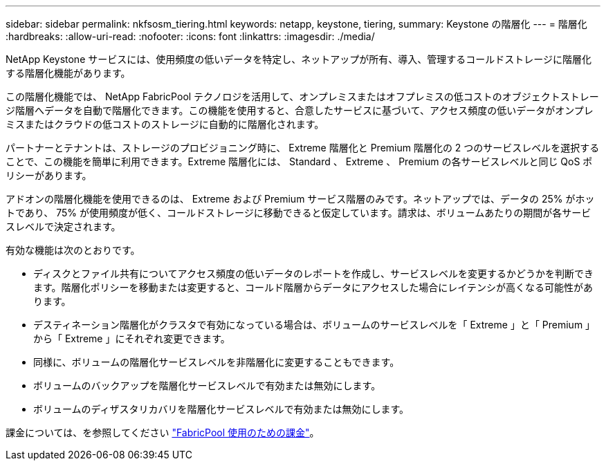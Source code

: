 ---
sidebar: sidebar 
permalink: nkfsosm_tiering.html 
keywords: netapp, keystone, tiering, 
summary: Keystone の階層化 
---
= 階層化
:hardbreaks:
:allow-uri-read: 
:nofooter: 
:icons: font
:linkattrs: 
:imagesdir: ./media/


[role="lead"]
NetApp Keystone サービスには、使用頻度の低いデータを特定し、ネットアップが所有、導入、管理するコールドストレージに階層化する階層化機能があります。

この階層化機能では、 NetApp FabricPool テクノロジを活用して、オンプレミスまたはオフプレミスの低コストのオブジェクトストレージ階層へデータを自動で階層化できます。この機能を使用すると、合意したサービスに基づいて、アクセス頻度の低いデータがオンプレミスまたはクラウドの低コストのストレージに自動的に階層化されます。

パートナーとテナントは、ストレージのプロビジョニング時に、 Extreme 階層化と Premium 階層化の 2 つのサービスレベルを選択することで、この機能を簡単に利用できます。Extreme 階層化には、 Standard 、 Extreme 、 Premium の各サービスレベルと同じ QoS ポリシーがあります。

アドオンの階層化機能を使用できるのは、 Extreme および Premium サービス階層のみです。ネットアップでは、データの 25% がホットであり、 75% が使用頻度が低く、コールドストレージに移動できると仮定しています。請求は、ボリュームあたりの期間が各サービスレベルで決定されます。

有効な機能は次のとおりです。

* ディスクとファイル共有についてアクセス頻度の低いデータのレポートを作成し、サービスレベルを変更するかどうかを判断できます。階層化ポリシーを移動または変更すると、コールド階層からデータにアクセスした場合にレイテンシが高くなる可能性があります。
* デスティネーション階層化がクラスタで有効になっている場合は、ボリュームのサービスレベルを「 Extreme 」と「 Premium 」から「 Extreme 」にそれぞれ変更できます。
* 同様に、ボリュームの階層化サービスレベルを非階層化に変更することもできます。
* ボリュームのバックアップを階層化サービスレベルで有効または無効にします。
* ボリュームのディザスタリカバリを階層化サービスレベルで有効または無効にします。


課金については、を参照してください link:nkfsosm_kfs_billing.html#billing-for-fabricpool-usage["FabricPool 使用のための課金"]。
